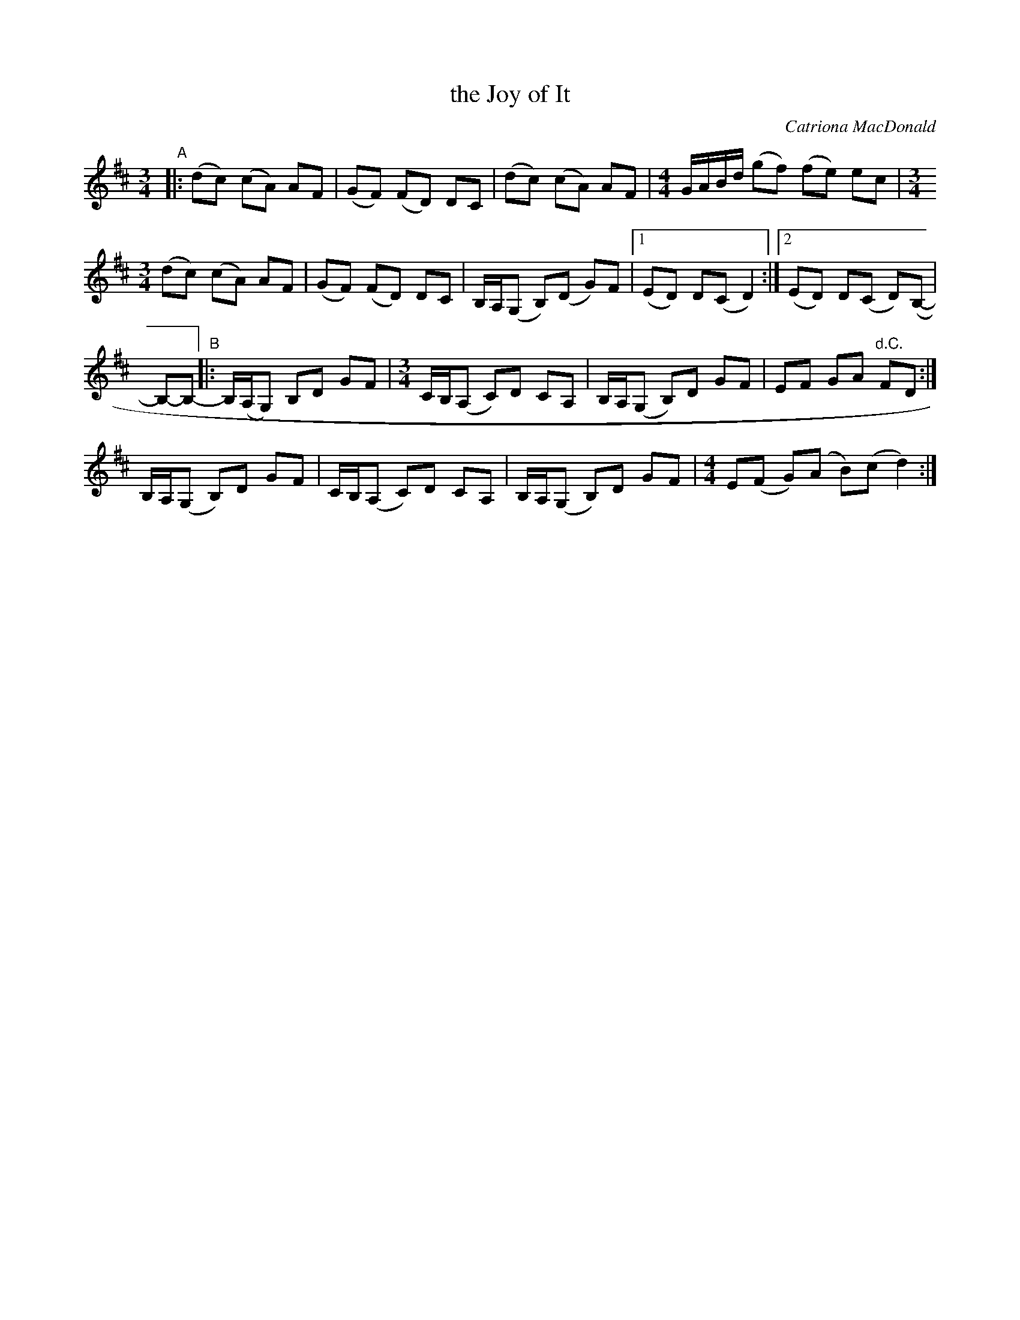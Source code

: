 X: 1
T: the Joy of It
C: Catriona MacDonald
R: mixed
Z: 2017 John Chambers <jc:trillian.mit.edu>
M: 3/4	% and 4/4
L: 1/8
K: D
"A"|:\
(dc) (cA) AF | (GF) (FD) DC | (dc) (cA) AF |[M:4/4] G/A/B/d/ (gf) (fe) ec |[M:3/4]
(dc) (cA) AF | (GF) (FD) DC | B,/A,/(G, B,)(D G)F |1 (ED) D(C D2) :|2 (ED) D(C D)(B,- |
B,-B,-\
"B"|: B,/(A,/G,) B,D GF |[M:3/4] C/B,/(A, C)D CA,| B,/A,/(G, B,)D GF | EF GA "d.C."FD :|
B,/A,/(G, B,)D GF | C/B,/(A, C)D CA,| B,/A,/(G, B,)D GF |[M:4/4] E(F G)(A B)(c d2) :|
